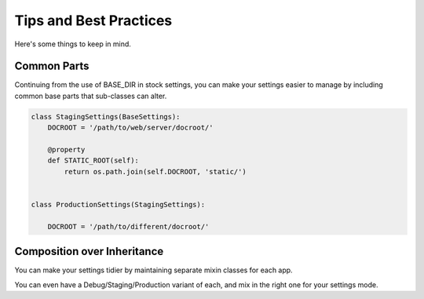 Tips and Best Practices
=======================

Here's some things to keep in mind.

Common Parts
------------

Continuing from the use of BASE_DIR in stock settings, you can make your
settings easier to manage by including common base parts that sub-classes can
alter.

.. code-block:: python

    class StagingSettings(BaseSettings):
        DOCROOT = '/path/to/web/server/docroot/'

        @property
        def STATIC_ROOT(self):
            return os.path.join(self.DOCROOT, 'static/')


    class ProductionSettings(StagingSettings):

        DOCROOT = '/path/to/different/docroot/'


Composition over Inheritance
----------------------------

You can make your settings tidier by maintaining separate mixin classes for
each app.

You can even have a Debug/Staging/Production variant of each, and mix in the
right one for your settings mode.

